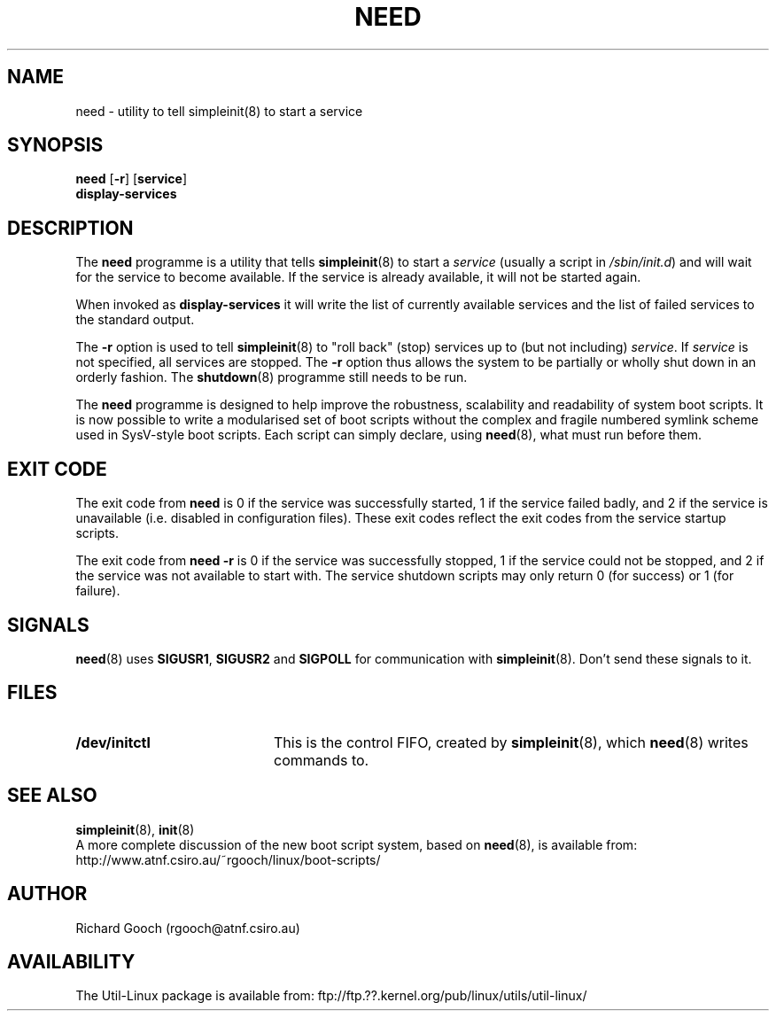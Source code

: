 .\" Copyright (C) 2000  Richard Gooch
.\"
.\" This program is free software; you can redistribute it and/or modify
.\" it under the terms of the GNU General Public License as published by
.\" the Free Software Foundation; either version 2 of the License, or
.\" (at your option) any later version.
.\"
.\" This program is distributed in the hope that it will be useful,
.\" but WITHOUT ANY WARRANTY; without even the implied warranty of
.\" MERCHANTABILITY or FITNESS FOR A PARTICULAR PURPOSE.  See the
.\" GNU General Public License for more details.
.\"
.\" You should have received a copy of the GNU General Public License
.\" along with this program; if not, write to the Free Software
.\" Foundation, Inc., 675 Mass Ave, Cambridge, MA 02139, USA.
.\"
.\" Richard Gooch may be reached by email at  rgooch@atnf.csiro.au
.\" The postal address is:
.\"   Richard Gooch, c/o ATNF, P. O. Box 76, Epping, N.S.W., 2121, Australia.
.\"
.\"	need.8		Richard Gooch	28-FEB-2000
.\"
.TH NEED 8 "28 Feb 2000" "Util-Linux Package"
.SH NAME
need \- utility to tell simpleinit(8) to start a service
.SH SYNOPSIS
.nf
\fBneed\fP [\fB-r\fP] [\fBservice\fP]
.BR display-services
.fi
.SH DESCRIPTION
The \fBneed\fP programme is a utility that tells \fBsimpleinit\fP(8)
to start a \fIservice\fP (usually a script in \fI/sbin/init.d\fP) and
will wait for the service to become available. If the service is
already available, it will not be started again.

When invoked as \fBdisplay-services\fP it will write the list of
currently available services and the list of failed services to the
standard output.

The \fB-r\fP option is used to tell \fBsimpleinit\fP(8) to "roll back"
(stop) services up to (but not including) \fIservice\fP. If
\fIservice\fP is not specified, all services are stopped. The \fB-r\fP
option thus allows the system to be partially or wholly shut down in
an orderly fashion. The \fBshutdown\fP(8) programme still needs to be
run.

The \fBneed\fP programme is designed to help improve the robustness,
scalability and readability of system boot scripts. It is now possible
to write a modularised set of boot scripts without the complex and
fragile numbered symlink scheme used in SysV-style boot scripts. Each
script can simply declare, using \fBneed\fP(8), what must run before
them.
.SH EXIT CODE
The exit code from \fBneed\fP is 0 if the service was successfully
started, 1 if the service failed badly, and 2 if the service is
unavailable (i.e. disabled in configuration files). These exit codes
reflect the exit codes from the service startup scripts.

The exit code from \fBneed -r\fP is 0 if the service was successfully
stopped, 1 if the service could not be stopped, and 2 if the service
was not available to start with. The service shutdown scripts may only
return 0 (for success) or 1 (for failure).
.SH SIGNALS
\fBneed\fP(8) uses \fBSIGUSR1\fP, \fBSIGUSR2\fP and \fBSIGPOLL\fP for
communication with \fBsimpleinit\fP(8). Don't send these signals to
it.
.SH FILES
.PD 0
.TP 20
.BI /dev/initctl
This is the control FIFO, created by \fBsimpleinit\fP(8), which
\fBneed\fP(8) writes commands to.
.SH SEE ALSO
.BR simpleinit (8),
.BR init (8)
.PP
A more complete discussion of the new boot script system, based on
\fBneed\fP(8), is available from:
http://www.atnf.csiro.au/~rgooch/linux/boot-scripts/
.SH AUTHOR
Richard Gooch (rgooch@atnf.csiro.au)
.SH AVAILABILITY
The Util-Linux package is available from:
ftp://ftp.??.kernel.org/pub/linux/utils/util-linux/
